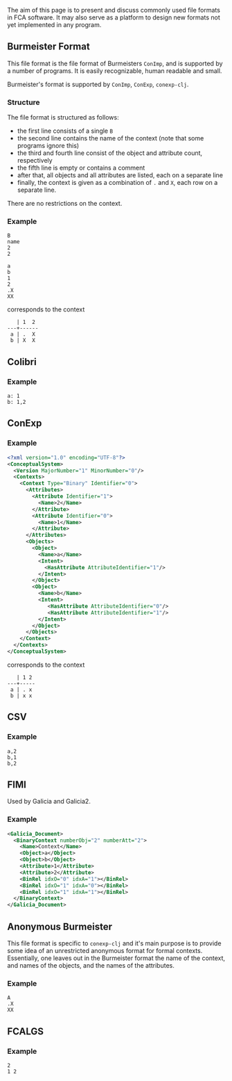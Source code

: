 The aim of this page is to present and discuss commonly used file formats in FCA
software. It may also serve as a platform to design new formats not yet
implemented in any program.

** Burmeister Format

This file format is the file format of Burmeisters ~ConImp~, and is supported by
a number of programs. It is easily recognizable, human readable and small.

Burmeister's format is supported by ~ConImp~, ~ConExp~, ~conexp-clj~.

*** Structure

The file format is structured as follows:

- the first line consists of a single ~B~
- the second line contains the name of the context (note that some programs ignore this)
- the third and fourth line consist of the object and attribute count, respectively
- the fifth line is empty or contains a comment
- after that, all objects and all attributes are listed, each on a separate line
- finally, the context is given as a combination of ~.~ and ~X~, each row on a
  separate line.

There are no restrictions on the context.

*** Example

#+begin_src text
B
name
2
2

a
b
1
2
.X
XX
#+end_src

corresponds to the context

#+begin_src text
   | 1  2
---+------
 a | .  X 
 b | X  X
#+end_src

** Colibri

*** Example

#+begin_src text
a: 1
b: 1,2
#+end_src

** ConExp

*** Example

#+begin_src xml
<?xml version="1.0" encoding="UTF-8"?>
<ConceptualSystem>
  <Version MajorNumber="1" MinorNumber="0"/>
  <Contexts>
    <Context Type="Binary" Identifier="0">
      <Attributes>
        <Attribute Identifier="1">
          <Name>2</Name>
        </Attribute>
        <Attribute Identifier="0">
          <Name>1</Name>
        </Attribute>
      </Attributes>
      <Objects>
        <Object>
          <Name>a</Name>
          <Intent>
            <HasAttribute AttributeIdentifier="1"/>
          </Intent>
        </Object>
        <Object>
          <Name>b</Name>
          <Intent>
             <HasAttribute AttributeIdentifier="0"/>
             <HasAttribute AttributeIdentifier="1"/>
          </Intent>
        </Object>
      </Objects>
    </Context>
  </Contexts>
</ConceptualSystem>
#+end_src

corresponds to the context

#+begin_src text
   | 1 2 
---+-----
 a | . x
 b | x x
#+end_src

** CSV

*** Example

#+begin_src text
a,2
b,1
b,2
#+end_src

** FIMI

Used by Galicia and Galicia2.

*** Example

#+begin_src xml
<Galicia_Document>
  <BinaryContext numberObj="2" numberAtt="2">
    <Name>Context</Name>
    <Object>a</Object>
    <Object>b</Object>
    <Attribute>1</Attribute>
    <Attribute>2</Attribute>
    <BinRel idxO="0" idxA="1"></BinRel>
    <BinRel idxO="1" idxA="0"></BinRel>
    <BinRel idxO="1" idxA="1"></BinRel>
  </BinaryContext>
</Galicia_Document>
#+end_src

** Anonymous Burmeister

This file format is specific to ~conexp-clj~ and it's main purpose is to provide
some idea of an unrestricted anonymous format for formal contexts.  Essentially,
one leaves out in the Burmeister format the name of the context, and names of
the objects, and the names of the attributes.

*** Example

#+begin_src text
A
.X
XX
#+end_src

** FCALGS

*** Example

#+begin_src text
2
1 2
#+end_src
